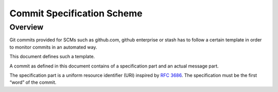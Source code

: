 Commit Specification Scheme
===========================

Overview
--------
Git commits provided for SCMs such as github.com, github enterprise or stash has to follow a certain template in order
to monitor commits in an automated way.

This document defines such a template.

A commit as defined in this document contains of a specification part and an actual message part.

The specification part is a uniform resource identifier (URI) inspired by `RFC 3686`_. The specification must be the
first “word” of the commit.

.. _`RFC 3686`: http://tools.ietf.org/html/rfc3986